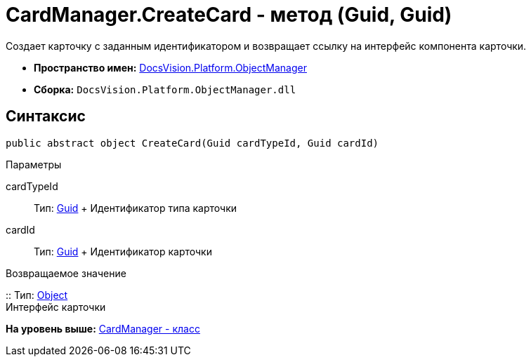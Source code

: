= CardManager.CreateCard - метод (Guid, Guid)

Создает карточку с заданным идентификатором и возвращает ссылку на интерфейс компонента карточки.

* [.keyword]*Пространство имен:* xref:api/DocsVision/Platform/ObjectManager/ObjectManager_NS.adoc[DocsVision.Platform.ObjectManager]
* [.keyword]*Сборка:* [.ph .filepath]`DocsVision.Platform.ObjectManager.dll`

== Синтаксис

[source,pre,codeblock,language-csharp]
----
public abstract object CreateCard(Guid cardTypeId, Guid cardId)
----

Параметры

cardTypeId::
  Тип: http://msdn.microsoft.com/ru-ru/library/system.guid.aspx[Guid]
  +
  Идентификатор типа карточки
cardId::
  Тип: http://msdn.microsoft.com/ru-ru/library/system.guid.aspx[Guid]
  +
  Идентификатор карточки

Возвращаемое значение

::
  Тип: http://msdn.microsoft.com/ru-ru/library/system.object.aspx[Object]
  +
  Интерфейс карточки

*На уровень выше:* xref:../../../../api/DocsVision/Platform/ObjectManager/CardManager_CL.adoc[CardManager - класс]
